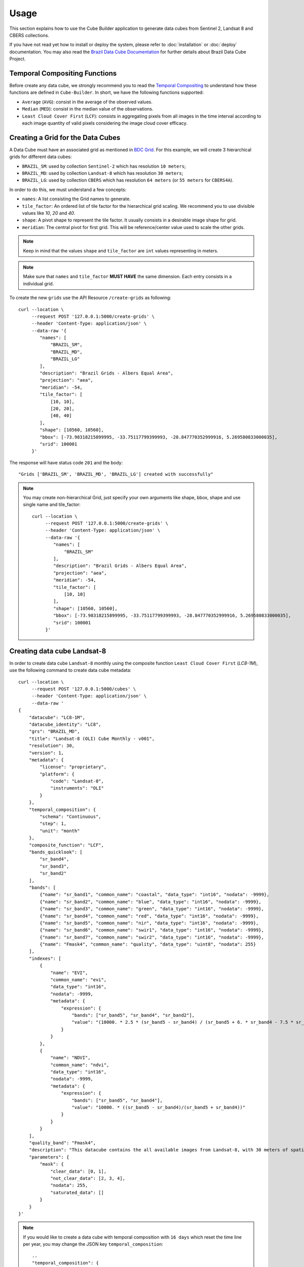 ..
    This file is part of Cube Builder.
    Copyright (C) 2022 INPE.

    This program is free software: you can redistribute it and/or modify
    it under the terms of the GNU General Public License as published by
    the Free Software Foundation, either version 3 of the License, or
    (at your option) any later version.

    This program is distributed in the hope that it will be useful,
    but WITHOUT ANY WARRANTY; without even the implied warranty of
    MERCHANTABILITY or FITNESS FOR A PARTICULAR PURPOSE. See the
    GNU General Public License for more details.

    You should have received a copy of the GNU General Public License
    along with this program. If not, see <https://www.gnu.org/licenses/gpl-3.0.html>.


Usage
=====

This section explains how to use the Cube Builder application to generate data cubes from Sentinel 2,
Landsat 8 and CBERS collections.


If you have not read yet how to install or deploy the system, please refer to :doc:`installation` or :doc:`deploy` documentation.
You may also read the `Brazil Data Cube Documentation <https://brazil-data-cube.github.io/>`_ for further details about Brazil Data Cube Project.


Temporal Compositing Functions
------------------------------

Before create any data cube, we strongly recommend you to read the `Temporal Compositing <https://brazil-data-cube.github.io/products/specifications/processing-flow.html#temporal-compositing>`_
to understand how these functions are defined in ``Cube-Builder``. In short, we have the following functions supported:

- ``Average`` (``AVG``): consist in the average of the observed values.
- ``Median`` (``MED``): consist in the median value of the observations.
- ``Least Cloud Cover First`` (``LCF``): consists in aggregating pixels from all images in the time interval
  according to each image quantity of valid pixels considering the image cloud cover efficacy.


Creating a Grid for the Data Cubes
----------------------------------


A Data Cube must have an associated grid as mentioned in `BDC Grid <https://brazil-data-cube.github.io/products/specifications/bdc-grid.html?highlight=grid>`_.
For this example, we will create 3 hierarchical grids for different data cubes:

- ``BRAZIL_SM``: used by collection ``Sentinel-2`` which has resolution ``10 meters``;
- ``BRAZIL_MD``: used by collection ``Landsat-8`` which has resolution ``30 meters``;
- ``BRAZIL_LG``: used by collection ``CBERS`` which has resolution ``64 meters`` (or  ``55 meters`` for ``CBERS4A``).

In order to do this, we must understand a few concepts:

- ``names``: A list consisting the Grid names to generate.
- ``tile_factor``: An ordered list of tile factor for the hierarchical grid scaling.
  We recommend you to use divisible values like `10`, `20` and `40`.
- ``shape``: A pivot shape to represent the tile factor. It usually consists in a desirable image shape for grid.
- ``meridian``: The central pivot for first grid. This will be reference/center value used to scale the other grids.


.. note::

    Keep in mind that the values ``shape`` and ``tile_factor`` are ``int`` values representing in meters.


.. note::

    Make sure that ``names`` and ``tile_factor`` **MUST HAVE** the same dimension. Each entry consists in
    a individual grid.


To create the new ``grids`` use the API Resource ``/create-grids`` as following::

    curl --location \
         --request POST '127.0.0.1:5000/create-grids' \
         --header 'Content-Type: application/json' \
         --data-raw '{
            "names": [
                "BRAZIL_SM",
                "BRAZIL_MD",
                "BRAZIL_LG"
            ],
            "description": "Brazil Grids - Albers Equal Area",
            "projection": "aea",
            "meridian": -54,
            "tile_factor": [
                [10, 10],
                [20, 20],
                [40, 40]
            ],
            "shape": [10560, 10560],
            "bbox": [-73.98318215899995, -33.75117799399993, -28.847770352999916, 5.269580833000035],
            "srid": 100001
         }'

The response will have status code ``201`` and the body::

    "Grids ['BRAZIL_SM', 'BRAZIL_MD', 'BRAZIL_LG'] created with successfully"


.. note::

    You may create non-hierarchical Grid, just specify your own arguments like shape, bbox, shape and use single name
    and tile_factor::

        curl --location \
             --request POST '127.0.0.1:5000/create-grids' \
             --header 'Content-Type: application/json' \
             --data-raw '{
                "names": [
                    "BRAZIL_SM"
                ],
                "description": "Brazil Grids - Albers Equal Area",
                "projection": "aea",
                "meridian": -54,
                "tile_factor": [
                    [10, 10]
                ],
                "shape": [10560, 10560],
                "bbox": [-73.98318215899995, -33.75117799399993, -28.847770352999916, 5.269580833000035],
                "srid": 100001
             }'


Creating data cube Landsat-8
----------------------------

In order to create data cube ``Landsat-8`` monthly using the composite function ``Least Cloud Cover First`` (`LC8-1M`), use the following command to create data cube metadata::

    curl --location \
         --request POST '127.0.0.1:5000/cubes' \
         --header 'Content-Type: application/json' \
         --data-raw '
    {
        "datacube": "LC8-1M",
        "datacube_identity": "LC8",
        "grs": "BRAZIL_MD",
        "title": "Landsat-8 (OLI) Cube Monthly - v001",
        "resolution": 30,
        "version": 1,
        "metadata": {
            "license": "proprietary",
            "platform": {
                "code": "Landsat-8",
                "instruments": "OLI"
            }
        },
        "temporal_composition": {
            "schema": "Continuous",
            "step": 1,
            "unit": "month"
        },
        "composite_function": "LCF",
        "bands_quicklook": [
            "sr_band4",
            "sr_band3",
            "sr_band2"
        ],
        "bands": [
            {"name": "sr_band1", "common_name": "coastal", "data_type": "int16", "nodata": -9999},
            {"name": "sr_band2", "common_name": "blue", "data_type": "int16", "nodata": -9999},
            {"name": "sr_band3", "common_name": "green", "data_type": "int16", "nodata": -9999},
            {"name": "sr_band4", "common_name": "red", "data_type": "int16", "nodata": -9999},
            {"name": "sr_band5", "common_name": "nir", "data_type": "int16", "nodata": -9999},
            {"name": "sr_band6", "common_name": "swir1", "data_type": "int16", "nodata": -9999},
            {"name": "sr_band7", "common_name": "swir2", "data_type": "int16", "nodata": -9999},
            {"name": "Fmask4", "common_name": "quality", "data_type": "uint8", "nodata": 255}
        ],
        "indexes": [
            {
                "name": "EVI",
                "common_name": "evi",
                "data_type": "int16",
                "nodata": -9999,
                "metadata": {
                    "expression": {
                        "bands": ["sr_band5", "sr_band4", "sr_band2"],
                        "value": "(10000. * 2.5 * (sr_band5 - sr_band4) / (sr_band5 + 6. * sr_band4 - 7.5 * sr_band2 + 10000.))"
                    }
                }
            },
            {
                "name": "NDVI",
                "common_name": "ndvi",
                "data_type": "int16",
                "nodata": -9999,
                "metadata": {
                    "expression": {
                        "bands": ["sr_band5", "sr_band4"],
                        "value": "10000. * ((sr_band5 - sr_band4)/(sr_band5 + sr_band4))"
                    }
                }
            }
        ],
        "quality_band": "Fmask4",
        "description": "This datacube contains the all available images from Landsat-8, with 30 meters of spatial resolution, reprojected and cropped to BDC_MD grid, composed each 16 days using the best pixel (LCF) composite function.",
        "parameters": {
            "mask": {
                "clear_data": [0, 1],
                "not_clear_data": [2, 3, 4],
                "nodata": 255,
                "saturated_data": []
            }
        }
    }'

.. note::

    If you would like to create a data cube with temporal composition with ``16 days`` which reset the time line per year, you may change the JSON key ``temporal_composition``::

        ..
        "temporal_composition": {
            "schema": "Cyclic",
            "step": 16,
            "unit": "day",
            "cycle": {
                "step": 1,
                "unit": "year"
            }
        }
        ..

    The property ``mask`` inside ``parameters`` represents how the Cube Builder will deal with ``Clear Data`` and ``Not Clear Data`` pixels.
    The ``Clear Data`` pixels are considered to identify the ``Best Pixel`` (LCF) and it is count on the ``Clear Observation Band`` (``ClearOb``).

In order to trigger a data cube, we are going to use a collection `LC8_SR-1` made with Surface Reflectance using LaSRC 2.0 with cloud masking Fmask 4.2.
In this example, we are going to use the official `Brazil Data Cube STAC <https://brazildatacube.dpi.inpe.br/stac/>`_. To do so, you will need to have an account in
Brazil Data Cube environment. If you don't have any account, please, refer to `Brazil Data Cube Explorer <https://brazil-data-cube.github.io/applications/dc_explorer/token-module.html>`_.

Once the data cube definition is created, you can trigger a data cube using the following command::

    SQLALCHEMY_DATABASE_URI="postgresql://postgres:postgres@localhost/bdc" \
    cube-builder build LC8-1M-1 \
        --stac-url https://brazildatacube.dpi.inpe.br/stac/ \
        --collections=LC8_SR-1 \
        --tiles=011009 \
        --start=2019-01-01 \
        --end=2019-01-31 \
        --token <USER_BDC_TOKEN>

.. note::

    If you would like to trigger data cube generation using ``API call`` instead ``commandline`` use as following::

        # Using curl (Make sure to execute cube-builder run)
        curl --location \
             --request POST '127.0.0.1:5000/start' \
             --header 'Content-Type: application/json' \
             --data-raw '{
                "stac_url": "https://brazildatacube.dpi.inpe.br/stac/",
                "token": "<USER_BDC_TOKEN>",
                "datacube": "LC8-1M",
                "collections": ["LC8_SR-1"],
                "tiles": ["011009"],
                "start_date": "2019-01-01",
                "end_date": "2019-01-31"
             }'


.. note::

    The command line ``cube-builder build`` has few optional parameters such
    ``bands``, which defines bands to generate data cube.

    You may also pass ``--stac-url=URL_TO_STAC`` (command line) or ``"stac_url": "URL_TO_STAC"`` (API only)
    if you would like to generate data cube using a different STAC provider. Remember that the ``--collection`` must exists.


.. _create_sentinel:

Creating data cube Sentinel 2
-----------------------------

In order to create data cube Sentinel 2, use the following command to create data cube metadata:

.. code-block:: shell

    curl --location \
         --request POST '127.0.0.1:5000/cubes' \
         --header 'Content-Type: application/json' \
         --data-raw '
    {
        "datacube": "S2-16D",
        "datacube_identity": "S2",
        "grs": "BRAZIL_SM",
        "title": "Sentinel-2 SR - Cube LCF 16 days -v001",
        "resolution": 10,
        "version": 1,
        "metadata": {
            "license": "proprietary",
            "platform": {
                "code": "Sentinel-2",
                "instruments": "MSI"
            }
        },
        "temporal_composition": {
            "schema": "Cyclic",
            "step": 16,
            "unit": "day",
            "cycle": {
                "unit": "year",
                "step": 1
            }
        },
        "composite_function": "LCF",
        "bands_quicklook": [
            "B04",
            "B03",
            "B02"
        ],
        "bands": [
            {"name": "B01", "common_name": "coastal", "data_type": "int16", "nodata": 0},
            {"name": "B02", "common_name": "blue", "data_type": "int16", "nodata": 0},
            {"name": "B03", "common_name": "green", "data_type": "int16", "nodata": 0},
            {"name": "B04", "common_name": "red", "data_type": "int16", "nodata": 0},
            {"name": "B05", "common_name": "rededge", "data_type": "int16", "nodata": 0},
            {"name": "B06", "common_name": "rededge", "data_type": "int16", "nodata": 0},
            {"name": "B07", "common_name": "rededge", "data_type": "int16", "nodata": 0},
            {"name": "B08", "common_name": "nir", "data_type": "int16", "nodata": 0},
            {"name": "B8A", "common_name": "nir08", "data_type": "int16", "nodata": 0},
            {"name": "B11", "common_name": "swir16", "data_type": "int16", "nodata": 0},
            {"name": "B12", "common_name": "swir22", "data_type": "int16", "nodata": 0},
            {"name": "SCL", "common_name": "quality","data_type": "uint8", "nodata": 0}
        ],
        "indexes": [
            {
                "name": "EVI",
                "common_name": "evi",
                "data_type": "int16",
                "nodata": -9999,
                "metadata": {
                    "expression": {
                        "bands": [
                            "B8A",
                            "B04",
                            "B02"
                        ],
                        "value": "(10000. * 2.5 * (B8A - B04) / (B8A + 6. * B04 - 7.5 * B02 + 10000.))"
                    }
                }
            },
            {
                "name": "NDVI",
                "common_name": "ndvi",
                "data_type": "int16",
                "nodata": -9999,
                "metadata": {
                    "expression": {
                        "bands": [
                            "B8A",
                            "B04"
                        ],
                        "value": "10000. * ((B8A - B04)/(B8A + B04))"
                    }
                }
            }
        ],
        "quality_band": "SCL",
        "description": "This data cube contains all available images from Sentinel-2, resampled to 10 meters of spatial resolution, reprojected, cropped and mosaicked to BDC_SM grid and time composed each 16 days using LCF temporal composition function.",
        "parameters": {
            "mask": {
                "clear_data": [4, 5, 6],
                "not_clear_data": [2, 3, 7, 8, 9, 10, 11],
                "nodata": 0,
                "saturated_data": [1]
            }
        }
    }'

In order to trigger a data cube, we are going to use a collection `S2-16-1` made with Surface Reflectance using Sen2Cor::

    # Using cube-builder command line
    SQLALCHEMY_DATABASE_URI="postgresql://postgres:postgres@localhost/bdc" \
    cube-builder build S2-16D-1 \
        --stac-url https://brazildatacube.dpi.inpe.br/stac/ \
        --collections=S2_L2A-1 \
        --tiles=017019 \
        --start=2019-01-01 \
        --end=2019-01-31 \
        --token <USER_BDC_TOKEN>


Creating data cube CBERS-4 AWFI
-------------------------------

In order to create data cube CBERS4 AWFI, use the following command to create data cube metadata:

.. code-block:: shell

    curl --location \
         --request POST '127.0.0.1:5000/cubes' \
         --header 'Content-Type: application/json' \
         --data-raw '
    {
        "datacube": "CB4-16D",
        "datacube_identity": "CB4",
        "grs": "BRAZIL_LG",
        "title": "CBERS-4 (AWFI) SR - Data Cube LCF 16 days - v001",
        "resolution": 64,
        "version": 1,
        "metadata": {
            "license": "cc-by-sa-3.0",
            "platform": {
              "code": "CBERS-4",
              "instruments": "AWFI"
            }
        },
        "temporal_composition": {
            "schema": "Cyclic",
            "step": 16,
            "unit": "day",
            "cycle": {
                "unit": "year",
                "step": 1
            }
        },
        "composite_function": "LCF",
        "bands_quicklook": [
            "BAND15",
            "BAND14",
            "BAND13"
        ],
        "bands": [
            {"name": "BAND13", "common_name": "blue", "data_type": "int16", "nodata": -9999},
            {"name": "BAND14", "common_name": "green", "data_type": "int16", "nodata": -9999},
            {"name": "BAND15", "common_name": "red", "data_type": "int16", "nodata": -9999},
            {"name": "BAND16", "common_name": "nir", "data_type": "int16", "nodata": -9999},
            {"name": "CMASK", "common_name": "quality","data_type": "uint8", "nodata": 0}
        ],
        "indexes": [
            {
                "name": "EVI",
                "common_name": "evi",
                "data_type": "int16",
                "nodata": -9999,
                "metadata": {
                    "expression": {
                        "bands": [
                            "BAND16",
                            "BAND15",
                            "BAND13"
                        ],
                        "value": "(10000. * 2.5 * (BAND16 - BAND15) / (BAND16 + 6. * BAND15 - 7.5 * BAND13 + 10000.))"
                    }
                }
            },
            {
                "name": "NDVI",
                "common_name": "ndvi",
                "data_type": "int16",
                "nodata": -9999,
                "metadata": {
                    "expression": {
                        "bands": [
                            "BAND16",
                            "BAND15"
                        ],
                        "value": "10000. * ((BAND16 - BAND15)/(BAND16 + BAND15))"
                    }
                }
            }
        ],
        "quality_band": "CMASK",
        "description": "This data cube contains the all available images from CBERS-4/AWFI resampled to 64 meters of spatial resolution, reprojected and cropped to BDC_LG grid, composed each 16 days using the best pixel (LCF) composite function.",
        "parameters": {
            "mask": {
                "clear_data": [127],
                "not_clear_data": [255],
                "nodata": 0,
                "saturated_data": []
            }
        }
    }'

Trigger data cube generation with following command:

.. code-block:: shell

    # Using cube-builder command line
    SQLALCHEMY_DATABASE_URI="postgresql://postgres:postgres@localhost/bdc" \
    cube-builder build CB4-16D-1 \
        --stac-url https://brazildatacube.dpi.inpe.br/stac/ \
        --collections=CBERS4_AWFI_L4_SR \
        --tiles=005004 \
        --start=2019-01-01 \
        --end=2019-01-31 \
        --token <USER_BDC_TOKEN>


Restarting or Reprocessing a Data Cube
--------------------------------------

When the ``Cube-Builder`` could not generate data cube for any unknown issue, you may restarting the entire process
with the same command you have dispatched::

    SQLALCHEMY_DATABASE_URI="postgresql://postgres:postgres@localhost/bdc" \
    cube-builder build CB4-16D-1 \
        --stac-url https://brazildatacube.dpi.inpe.br/stac/ \
        --collections=CBERS4_AWFI_L4_SR \
        --tiles=005004 \
        --start=2019-01-01 \
        --end=2019-01-31 \
        --token <USER_BDC_TOKEN>

It will reuse most of files that were already processed, executing only the failed tasks. If you notice anything suspicious or want to re-create theses files again, use the option ``--force``::

    SQLALCHEMY_DATABASE_URI="postgresql://postgres:postgres@localhost/bdc" \
    cube-builder build CB4-16D-1 \
        --stac-url https://brazildatacube.dpi.inpe.br/stac/ \
        --collections=CBERS4_AWFI_L4_SR \
        --tiles=005004 \
        --start=2019-01-01 \
        --end=2019-01-31 \
        --token <USER_BDC_TOKEN> \
        --force


Data Cube Parameters
--------------------

The ``Cube-Builder`` supports a few parameters to be set during the data cube execution.

In order to check the parameters associated with data cube ``CB4-16D-1``, use the command::

    SQLALCHEMY_DATABASE_URI="postgresql://postgres:postgres@localhost/bdc" \
    cube-builder show-parameters CB4-16D-1


The following output represents all the parameters related with the given data cube::

    mask -> {'clear_data': [127], 'not_clear_data': [255], 'nodata': 0}
    quality_band -> CMASK
    stac_url -> https://brazildatacube.dpi.inpe.br/stac/
    token -> ChangeME


You can change any parameter with the command ``cube-builder configure`` with ``DataCubeName-Version``::

    SQLALCHEMY_DATABASE_URI="postgresql://postgres:postgres@localhost/bdc" \
    cube-builder configure CB4-16D-1 --stac-url=AnySTAC


.. note::

    Once parameter is set, it only be affected in the new execution.
    Be aware of what you are changing to do not affect the integrity of data cube.
    For example, changing the masking ``clear_data`` when there is a already area generated.
    Make sure to re-generate all the periods and tiles again.



Advanced User Guide
-------------------

Generate data cubes from local dir
++++++++++++++++++++++++++++++++++

.. versionadded:: 1.0.0

.. note::

    To proceed this step, you will need to have a set of files in disk.
    We will not provide this files since its just a briefing of this feature. You may consider
    to have own files individually.


With latest change of ``Cube-Builder`` (1.0), the user can generate data cubes using local directories containing
images. This feature is useful to generate data cubes when the user has a bunch of image files locally and would like
to apply temporal composition function over these files. In this case, a  ``STAC Server`` is not required.
This feature can be achieved using parameters ``--local DIRECTORY`` and ``--format PATH_TO_FORMAT.json``.
It follows the signature of `GDALCubes Formats <https://github.com/appelmar/gdalcubes/tree/master/formats>`_ to read
directories.
Essentially, a format contains the following properties:

- ``images`` (REQUIRED): Object context representing how to seek for any image in disk.

    - ``pattern`` (REQUIRED)
- ``datetime`` (REQUIRED): Object context describing how to identify data times from any directory path or file path.

    - ``pattern`` (REQUIRED): A regex expression describing how to match datetime.
    - ``format`` (REQUIRED): ISO Format to get data time from `str`.

- ``bands`` (REQUIRED): The data set bands that will be captured while recurring disk. You can also add extra fields to increment metadata of band. The following internal props are required:

    - ``pattern``: Regex pattern to identify band in disk.
    - ``nodata``: No data value for band.
- ``tags`` (OPTIONAL): List of keywords describing the given format.
- ``description`` (OPTIONAL): A detailed multi-line description to fully explain the format.

You can check a minimal example in ``examples/formats/bdc-sentinel-2-l2a-cogs.json``, which offers support to
locate ``Sentinel-2`` Cloud Optimized GeoTIFF files. You may also take a look in `GDALCubes Formats <https://github.com/appelmar/gdalcubes/tree/master/formats>`_
for others formats.

For this example, lets create a simple sentinel-2 data cube called ``S2-LOCAL-16D``. The signature is similar from
:ref:`create_sentinel`. We just need to change the cube parameters to something like::

        ...
        "parameters": {
            "mask": {
                "clear_data": [4, 5, 6],
                "not_clear_data": [2, 3, 7, 8, 9, 10, 11],
                "nodata": 0,
                "saturated_data": [1]
            },
            "local": "/path/to/local/files",
            "recursive": true,
            "format": "examples/formats/bdc-sentinel-2-l2a-cogs.json",
            "pattern": ".tif"
        }

So you can create a data cube with command::

    curl --location \
         --request POST '127.0.0.1:5000/cubes' \
         --header 'Content-Type: application/json' \
         --data-raw '
    {
        "datacube": "S2-LOCAL-16D",
        "datacube_identity": "S2-LOCAL",
        "grs": "BRAZIL_SM",
        "title": "Sentinel-2 SR - Cube LCF 16 days -v001",
        "resolution": 10,
        "version": 1,
        "metadata": {
            "license": "MIT",
            "platform": {
                "code": "Sentinel-2",
                "instruments": "MSI"
            }
        },
        "temporal_composition": {
            "schema": "Cyclic",
            "step": 16,
            "unit": "day",
            "cycle": {
                "unit": "year",
                "step": 1
            }
        },
        "composite_function": "LCF",
        "bands_quicklook": [
            "B04",
            "B03",
            "B02"
        ],
        "bands": [
            {"name": "B01", "common_name": "coastal", "data_type": "int16", "nodata": 0},
            {"name": "B02", "common_name": "blue", "data_type": "int16", "nodata": 0},
            {"name": "B03", "common_name": "green", "data_type": "int16", "nodata": 0},
            {"name": "B04", "common_name": "red", "data_type": "int16", "nodata": 0},
            {"name": "B05", "common_name": "rededge", "data_type": "int16", "nodata": 0},
            {"name": "B06", "common_name": "rededge", "data_type": "int16", "nodata": 0},
            {"name": "B07", "common_name": "rededge", "data_type": "int16", "nodata": 0},
            {"name": "B08", "common_name": "nir", "data_type": "int16", "nodata": 0},
            {"name": "B8A", "common_name": "nir08", "data_type": "int16", "nodata": 0},
            {"name": "B11", "common_name": "swir16", "data_type": "int16", "nodata": 0},
            {"name": "B12", "common_name": "swir22", "data_type": "int16", "nodata": 0},
            {"name": "SCL", "common_name": "quality","data_type": "uint8", "nodata": 0}
        ],
        "indexes": [
            {
                "name": "EVI",
                "common_name": "evi",
                "data_type": "int16",
                "nodata": -9999,
                "metadata": {
                    "expression": {
                        "bands": [
                            "B8A",
                            "B04",
                            "B02"
                        ],
                        "value": "(10000. * 2.5 * (B8A - B04) / (B8A + 6. * B04 - 7.5 * B02 + 10000.))"
                    }
                }
            },
            {
                "name": "NDVI",
                "common_name": "ndvi",
                "data_type": "int16",
                "nodata": -9999,
                "metadata": {
                    "expression": {
                        "bands": [
                            "B8A",
                            "B04"
                        ],
                        "value": "10000. * ((B8A - B04)/(B8A + B04))"
                    }
                }
            }
        ],
        "quality_band": "SCL",
        "description": "This data cube contains all available images from Sentinel-2, resampled to 10 meters of spatial resolution, reprojected, cropped and mosaicked to BDC_SM grid and time composed each 16 days using LCF temporal composition function.",
        "parameters": {
            "mask": {
                "clear_data": [4, 5, 6],
                "not_clear_data": [2, 3, 7, 8, 9, 10, 11],
                "nodata": 0,
                "saturated_data": [1]
            },
            "local": "/path/to/local/files",
            "recursive": true,
            "format": "examples/formats/bdc-sentinel-2-l2a-cogs.json",
            "pattern": ".tif"
        }
    }'

After cube definition created, you can just use the command line ``cube-builder build-local``::

    SQLALCHEMY_DATABASE_URI="postgresql://postgres:postgres@localhost/bdc" \
    cube-builder build-local S2-LOCAL-16D-1 \
        --tiles 003011 \
        --start-date 2021-08-29 \
        --end-date 2021-09-13 \
        --directory /path/to/local/files \
        --format examples/formats/bdc-sentinel-2-l2a-cogs.json


.. note::

    This example just illustrate how to trigger the data cube using local directory. You may need to
    change these values like ``directory``, ``format``, ``start-date``, ``end-date`` and ``tiles``.

    Right now, it only supports using ``--tiles`` as parameter. It will be replaced in the next release
    to support any ``Region of Interest (ROI)`` or shapefile.

